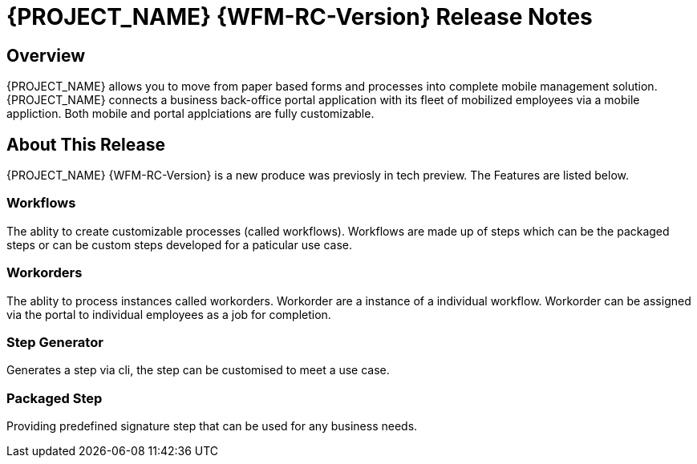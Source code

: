 = {PROJECT_NAME} {WFM-RC-Version} Release Notes

== Overview

{PROJECT_NAME} allows you to move from paper based forms and processes into complete mobile management solution.
{PROJECT_NAME} connects a business back-office portal application with its fleet of mobilized employees via a mobile appliction. 
Both mobile and portal applciations are fully customizable.

== About This Release
{PROJECT_NAME} {WFM-RC-Version} is a new produce was previosly in tech preview. The Features are listed below.

=== Workflows
The ablity to create customizable processes (called workflows). Workflows are made up of steps which can be the packaged steps 
or can be custom steps developed for a paticular use case. 

=== Workorders
The ablity to process instances called workorders. Workorder are a instance of a individual workflow.
Workorder can be assigned via the portal to individual employees as a job for completion.

=== Step Generator
Generates a step via cli, the step can be customised to meet a use case.

=== Packaged Step
Providing predefined signature step that can be used for any business needs.